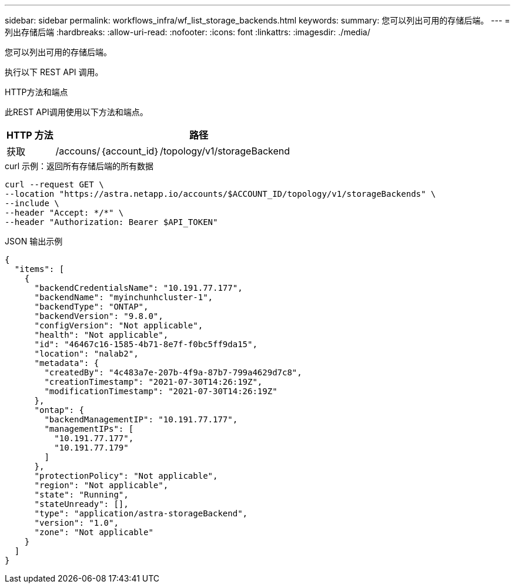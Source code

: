 ---
sidebar: sidebar 
permalink: workflows_infra/wf_list_storage_backends.html 
keywords:  
summary: 您可以列出可用的存储后端。 
---
= 列出存储后端
:hardbreaks:
:allow-uri-read: 
:nofooter: 
:icons: font
:linkattrs: 
:imagesdir: ./media/


[role="lead"]
您可以列出可用的存储后端。

执行以下 REST API 调用。

.HTTP方法和端点
此REST API调用使用以下方法和端点。

[cols="1,6"]
|===
| HTTP 方法 | 路径 


| 获取 | /accouns/｛account_id｝/topology/v1/storageBackend 
|===
.curl 示例：返回所有存储后端的所有数据
[source, curl]
----
curl --request GET \
--location "https://astra.netapp.io/accounts/$ACCOUNT_ID/topology/v1/storageBackends" \
--include \
--header "Accept: */*" \
--header "Authorization: Bearer $API_TOKEN"
----
.JSON 输出示例
[listing]
----
{
  "items": [
    {
      "backendCredentialsName": "10.191.77.177",
      "backendName": "myinchunhcluster-1",
      "backendType": "ONTAP",
      "backendVersion": "9.8.0",
      "configVersion": "Not applicable",
      "health": "Not applicable",
      "id": "46467c16-1585-4b71-8e7f-f0bc5ff9da15",
      "location": "nalab2",
      "metadata": {
        "createdBy": "4c483a7e-207b-4f9a-87b7-799a4629d7c8",
        "creationTimestamp": "2021-07-30T14:26:19Z",
        "modificationTimestamp": "2021-07-30T14:26:19Z"
      },
      "ontap": {
        "backendManagementIP": "10.191.77.177",
        "managementIPs": [
          "10.191.77.177",
          "10.191.77.179"
        ]
      },
      "protectionPolicy": "Not applicable",
      "region": "Not applicable",
      "state": "Running",
      "stateUnready": [],
      "type": "application/astra-storageBackend",
      "version": "1.0",
      "zone": "Not applicable"
    }
  ]
}
----